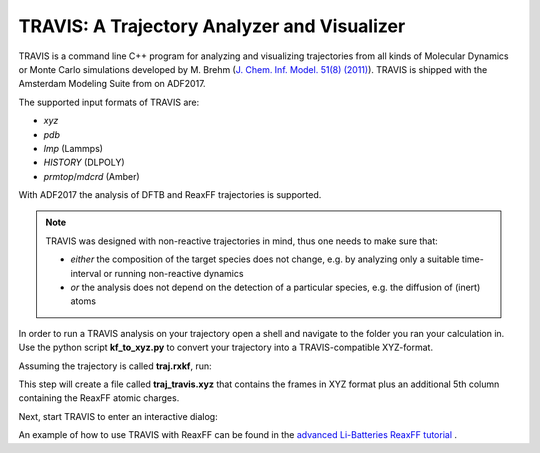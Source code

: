 TRAVIS: A Trajectory Analyzer and Visualizer 
############################################

TRAVIS is a command line C++ program for analyzing and visualizing trajectories from all kinds of Molecular Dynamics 
or Monte Carlo simulations developed by M. Brehm (`J. Chem. Inf. Model. 51(8) (2011) <https://doi.org/10.1021/ci200217w>`__). 
TRAVIS is shipped with the Amsterdam Modeling Suite from on ADF2017.  

The supported input formats of TRAVIS are:

* *xyz* 
* *pdb* 
* *lmp* (Lammps) 
* *HISTORY* (DLPOLY) 
* *prmtop*/*mdcrd* (Amber)

With ADF2017 the analysis of DFTB and ReaxFF trajectories is supported. 

.. note::

    TRAVIS was designed with non-reactive trajectories in mind, thus one needs to make sure that:

    + *either* the composition of the target species does not change, e.g. by analyzing only a suitable time-interval or running non-reactive dynamics   
    
    + *or* the analysis does not depend on the detection of a particular species, e.g. the diffusion of (inert) atoms 


In order to run a TRAVIS analysis on your trajectory open a shell and navigate to the folder 
you ran your calculation in. Use the python script **kf_to_xyz.py** to convert your trajectory into a TRAVIS-compatible XYZ-format.

Assuming the trajectory is called **traj.rxkf**, run: 

.. rst-class:: steps

  \
    | ``$AMSBIN/amspython $AMSHOME/scripting/trajectory_analysis/kf_to_xyz.py traj.rxkf``


This step will create a file  called **traj_travis.xyz** that contains the frames in XYZ format plus an additional
5th column containing the ReaxFF atomic charges.

Next, start TRAVIS to enter an interactive dialog:

.. rst-class:: steps

  \
    | ``$AMSBIN/travis.exe -p traj_travis.xyz``

An example of how to use TRAVIS with ReaxFF can be found in the
`advanced Li-Batteries ReaxFF tutorial <https://www.scm.com/news/tutorial-li-ion-diffusion-coefficients-reaxff/>`__ .